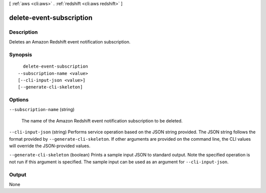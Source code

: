 [ :ref:`aws <cli:aws>` . :ref:`redshift <cli:aws redshift>` ]

.. _cli:aws redshift delete-event-subscription:


*************************
delete-event-subscription
*************************



===========
Description
===========



Deletes an Amazon Redshift event notification subscription. 



========
Synopsis
========

::

    delete-event-subscription
  --subscription-name <value>
  [--cli-input-json <value>]
  [--generate-cli-skeleton]




=======
Options
=======

``--subscription-name`` (string)


  The name of the Amazon Redshift event notification subscription to be deleted.

  

``--cli-input-json`` (string)
Performs service operation based on the JSON string provided. The JSON string follows the format provided by ``--generate-cli-skeleton``. If other arguments are provided on the command line, the CLI values will override the JSON-provided values.

``--generate-cli-skeleton`` (boolean)
Prints a sample input JSON to standard output. Note the specified operation is not run if this argument is specified. The sample input can be used as an argument for ``--cli-input-json``.



======
Output
======

None